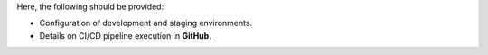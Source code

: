 Here, the following should be provided:

- Configuration of development and staging environments.
- Details on CI/CD pipeline execution in **GitHub**.